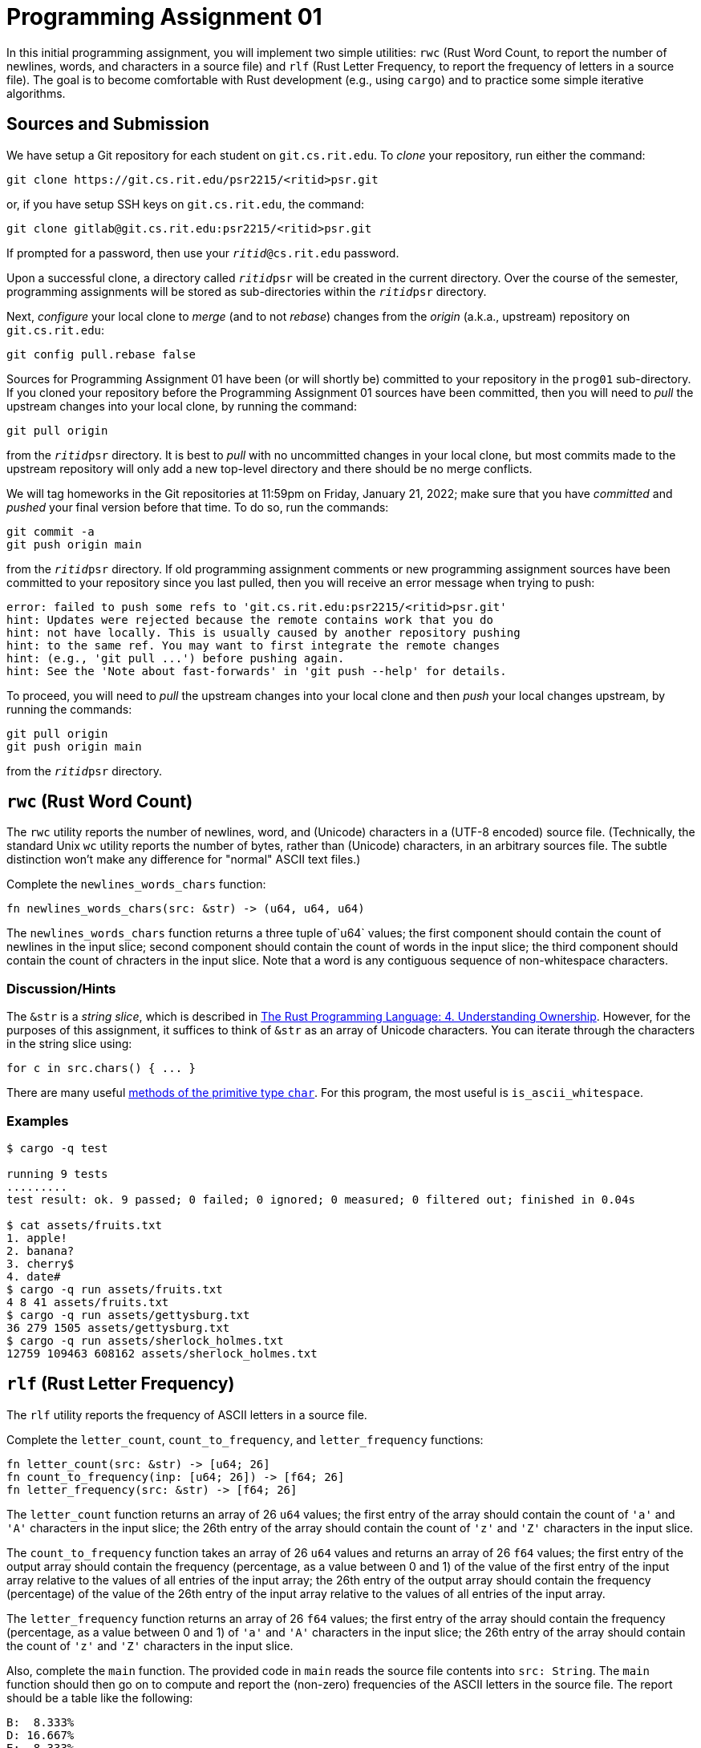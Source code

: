 # Programming Assignment 01

In this initial programming assignment, you will implement two simple utilities:
`rwc` (Rust Word Count, to report the number of newlines, words, and characters
in a source file) and `rlf` (Rust Letter Frequency, to report the frequency of
letters in a source file).  The goal is to become comfortable with Rust
development (e.g., using `cargo`) and to practice some simple iterative
algorithms.

## Sources and Submission

:duetime: 11:59pm
:dueday: Friday, January 21, 2022

We have setup a Git repository for each student on `git.cs.rit.edu`.  To _clone_
your repository, run either the command:

  git clone https://git.cs.rit.edu/psr2215/<ritid>psr.git

or, if you have setup SSH keys on `git.cs.rit.edu`, the command:

  git clone gitlab@git.cs.rit.edu:psr2215/<ritid>psr.git

If prompted for a password, then use your `__ritid__@cs.rit.edu` password.

Upon a successful clone, a directory called `__ritid__psr` will be created in
the current directory.  Over the course of the semester, programming assignments
will be stored as sub-directories within the `__ritid__psr` directory.

Next, _configure_ your local clone to _merge_ (and to not _rebase_) changes from
the _origin_ (a.k.a., upstream) repository on `git.cs.rit.edu`:

  git config pull.rebase false

Sources for Programming Assignment&nbsp;01 have been (or will shortly be)
committed to your repository in the `prog01` sub-directory.  If you cloned your
repository before the Programming Assignment&nbsp;01 sources have been
committed, then you will need to _pull_ the upstream changes into your local
clone, by running the command:

  git pull origin

from the `__ritid__psr` directory.  It is best to _pull_ with no uncommitted
changes in your local clone, but most commits made to the upstream repository
will only add a new top-level directory and there should be no merge conflicts.

We will tag homeworks in the Git repositories at {duetime} on {dueday}; make
sure that you have _committed_ and _pushed_ your final version before that time.
To do so, run the commands:

  git commit -a
  git push origin main

from the `__ritid__psr` directory.  If old programming assignment comments or
new programming assignment sources have been committed to your repository since
you last pulled, then you will receive an error message when trying to push:

  error: failed to push some refs to 'git.cs.rit.edu:psr2215/<ritid>psr.git'
  hint: Updates were rejected because the remote contains work that you do
  hint: not have locally. This is usually caused by another repository pushing
  hint: to the same ref. You may want to first integrate the remote changes
  hint: (e.g., 'git pull ...') before pushing again.
  hint: See the 'Note about fast-forwards' in 'git push --help' for details.

To proceed, you will need to _pull_ the upstream changes into your local clone
and then _push_ your local changes upstream, by running the commands:

  git pull origin
  git push origin main

from the `__ritid__psr` directory.


## `rwc` (Rust Word Count)

The `rwc` utility reports the number of newlines, word, and (Unicode) characters
in a (UTF-8 encoded) source file.  (Technically, the standard Unix `wc` utility
reports the number of bytes, rather than (Unicode) characters, in an arbitrary
sources file.  The subtle distinction won't make any difference for "normal"
ASCII text files.)

Complete the `+newlines_words_chars+` function:

[source,rust]
----
fn newlines_words_chars(src: &str) -> (u64, u64, u64)
----

The `+newlines_words_chars+` function returns a three tuple of`u64` values; the
first component should contain the count of newlines in the input slice; second
component should contain the count of words in the input slice; the third
component should contain the count of chracters in the input slice.  Note that a
word is any contiguous sequence of non-whitespace characters.

### Discussion/Hints

The `&str` is a _string slice_, which is described in
https://doc.rust-lang.org/book/ch04-03-slices.html[The Rust Programming
Language: 4. Understanding Ownership].  However, for the purposes of this
assignment, it suffices to think of `&str` as an array of Unicode characters.
You can iterate through the characters in the string slice using:

[source,rust]
----
for c in src.chars() { ... }
----

There are many useful https://doc.rust-lang.org/std/primitive.char.html[methods
of the primitive type `char`].  For this program, the most useful is
`is_ascii_whitespace`.

### Examples

----
$ cargo -q test

running 9 tests
.........
test result: ok. 9 passed; 0 failed; 0 ignored; 0 measured; 0 filtered out; finished in 0.04s

$ cat assets/fruits.txt
1. apple!
2. banana?
3. cherry$
4. date#
$ cargo -q run assets/fruits.txt
4 8 41 assets/fruits.txt
$ cargo -q run assets/gettysburg.txt
36 279 1505 assets/gettysburg.txt
$ cargo -q run assets/sherlock_holmes.txt 
12759 109463 608162 assets/sherlock_holmes.txt
----

## `rlf` (Rust Letter Frequency)

The `rlf` utility reports the frequency of ASCII letters in a source file.

Complete the `+letter_count+`, `+count_to_frequency+`, and `+letter_frequency+` functions:

[source,rust]
----
fn letter_count(src: &str) -> [u64; 26]
fn count_to_frequency(inp: [u64; 26]) -> [f64; 26]
fn letter_frequency(src: &str) -> [f64; 26]
----

The `+letter_count+` function returns an array of 26 `u64` values; the first
entry of the array should contain the count of `'a'` and `'A'` characters in the
input slice; the 26th entry of the array should contain the count of `'z'` and
`'Z'` characters in the input slice.

The `+count_to_frequency+` function takes an array of 26 `u64` values and
returns an array of 26 `f64` values; the first entry of the output array should
contain the frequency (percentage, as a value between 0 and 1) of the value of
the first entry of the input array relative to the values of all entries of the
input array; the 26th entry of the output array should contain the frequency
(percentage) of the value of the 26th entry of the input array relative to the
values of all entries of the input array.

The `+letter_frequency+` function returns an array of 26 `f64` values; the first
entry of the array should contain the frequency (percentage, as a value between
0 and 1) of `'a'` and `'A'` characters in the input slice; the 26th entry of the
array should contain the count of `'z'` and `'Z'` characters in the input slice.

Also, complete the `+main+` function.  The provided code in `+main+` reads the
source file contents into `src: String`.  The `+main+` function should then go
on to compute and report the (non-zero) frequencies of the ASCII letters in the
source file.  The report should be a table like the following:

----
B:  8.333%
D: 16.667%
E:  8.333%
G:  8.333%
L:  8.333%
O: 25.000%
R:  8.333%
W:  8.333%
Y:  8.333%
----

Note that frequencies are reported as percentages, shown with a precision of
three digits after the decimal point, and aligned at the decimal point.

## Discussion/Hints

For this program, the useful methods of the primitive type `char` might include
`+is_ascii_alphabetic+`, `+is_ascii_lowercase+`, `+is_ascii_uppercase+`,
`+make_ascii_lowercase+`, `+make_ascii_uppercase+`, `+to_ascii_lowercase+`,
`+to_ascii_uppercase+`.

You can cast values of one primitive type to another using the syntax
`_expr_ as _type_`.  For example:

[source,rust]
----
let c: char = 'A';
let c_as_u32: u32 = c as u32;
let c_as_usize: usize = c as usize;

let i: usize = 12345;
let i_as_u16 = i as u16;

let n: u8 = 65;
let n_as_char: char = n as char;
----

Note that only values of type `u8` can be (directly) cast to `char`; however,
larger integer types can be first cast to `u8` and then cast to `char`.

Note that array indices must be of type `usize`.

You can certainly implement numeric loops using a mutable variable and `while`:

[source,rust]
----
let mut i = 0;
while i < 100 {
    ...
    i += 1;
};
----

However, it is more idiomatic to iterate with a
https://doc.rust-lang.org/std/ops/struct.Range.html[range object] introduced by
a https://doc.rust-lang.org/reference/expressions/range-expr.html[range
expression]:

[source,rust]
----
for i in 0..100 {
    ...
};
----

Recall that you can iterate through the elements of an array with `+for+`:

[source,rust]
----
let array: [i32; 4] = [1,2,3,4];
for x in array {
    ...
};
----

Finally, the https://doc.rust-lang.org/std/fmt/[`std::fmt` documentation]
describes the formatting arguments that can be used to control the width,
fill/alignment, and precision of arguments formatted with the `format!` and
`println!` macros.

### Examples

----
$ cargo -q test

running 18 tests
..................
test result: ok. 18 passed; 0 failed; 0 ignored; 0 measured; 0 filtered out; finished in 0.04s

$ cat assets/fruits.txt
1. apple!
2. banana?
3. cherry$
4. date#
$ cargo -q run assets/fruits.txt
A: 23.810%
B:  4.762%
C:  4.762%
D:  4.762%
E: 14.286%
H:  4.762%
L:  4.762%
N:  9.524%
P:  9.524%
R:  9.524%
T:  4.762%
Y:  4.762%
$ cargo -q run assets/gettysburg.txt
A:  8.983%
B:  1.356%
C:  2.712%
D:  5.085%
E: 14.153%
F:  2.288%
G:  2.542%
H:  6.864%
I:  5.847%
K:  0.254%
L:  3.729%
M:  1.186%
N:  6.695%
O:  7.966%
P:  1.271%
Q:  0.085%
R:  6.949%
S:  3.983%
T: 10.847%
U:  1.864%
V:  2.034%
W:  2.373%
Y:  0.932%
$ cargo -q run assets/sherlock_holmes.txt 
A:  8.109%
B:  1.487%
C:  2.500%
D:  4.254%
E: 12.277%
F:  2.093%
G:  1.859%
H:  6.595%
I:  7.004%
J:  0.122%
K:  0.823%
L:  3.972%
M:  2.709%
N:  6.644%
O:  7.788%
P:  1.642%
Q:  0.097%
R:  5.761%
S:  6.250%
T:  9.073%
U:  3.000%
V:  1.025%
W:  2.568%
X:  0.130%
Y:  2.177%
Z:  0.041%
----
